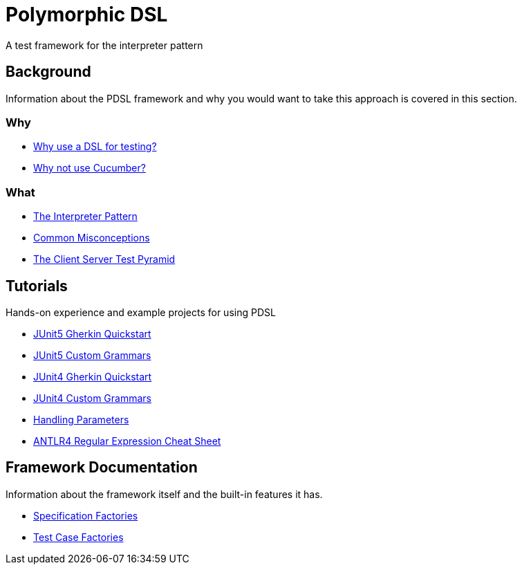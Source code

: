 [toc]
= Polymorphic DSL

A test framework for the interpreter pattern

== Background

Information about the PDSL framework and why you would want to take this approach is covered in this section.

=== Why

* <<why_use_a_dsl_for_testing.adoc#, Why use a DSL for testing?>>
* <<why_not_cucumber.adoc#, Why not use Cucumber?>>


=== What

* <<interpreter_pattern.adoc# ,The Interpreter Pattern>>
* <<common_misconceptions.adoc#, Common Misconceptions>>
* <<client_server_test_pyramid.adoc#, The Client Server Test Pyramid>>

== Tutorials

Hands-on experience and example projects for using PDSL

* <<tutorials/jupiter/junit5_quickstart.adoc#, JUnit5 Gherkin Quickstart>>
* <<tutorials/jupiter/junit5_custom_runner.adoc#, JUnit5 Custom Grammars>>
* <<tutorials/quickstart.adoc#, JUnit4 Gherkin Quickstart>>
* <<tutorials/custom_grammar.adoc#, JUnit4 Custom Grammars>>
* <<tutorials/parameters.adoc#, Handling Parameters>>
* <<tutorials/antlr4_cheat_sheet.adoc#, ANTLR4 Regular Expression Cheat Sheet>>

== Framework Documentation

Information about the framework itself and the built-in features it has.

* <<specification_factories.adoc#, Specification Factories>>
* <<test_case_factories.adoc#, Test Case Factories>>

